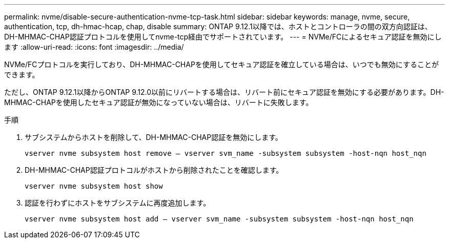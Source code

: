 ---
permalink: nvme/disable-secure-authentication-nvme-tcp-task.html 
sidebar: sidebar 
keywords: manage, nvme, secure, authentication, tcp, dh-hmac-hcap, chap, disable 
summary: ONTAP 9.12.1以降では、ホストとコントローラの間の双方向認証は、DH-MHMAC-CHAP認証プロトコルを使用してnvme-tcp経由でサポートされています。 
---
= NVMe/FCによるセキュア認証を無効にします
:allow-uri-read: 
:icons: font
:imagesdir: ../media/


[role="lead"]
NVMe/FCプロトコルを実行しており、DH-MHMAC-CHAPを使用してセキュア認証を確立している場合は、いつでも無効にすることができます。

ただし、ONTAP 9.12.1以降からONTAP 9.12.0以前にリバートする場合は、リバート前にセキュア認証を無効にする必要があります。DH-MHMAC-CHAPを使用したセキュア認証が無効になっていない場合は、リバートに失敗します。

.手順
. サブシステムからホストを削除して、DH-MHMAC-CHAP認証を無効にします。
+
`vserver nvme subsystem host remove – vserver svm_name -subsystem subsystem -host-nqn host_nqn`

. DH-MHMAC-CHAP認証プロトコルがホストから削除されたことを確認します。
+
`vserver nvme subsystem host show`

. 認証を行わずにホストをサブシステムに再度追加します。
+
`vserver nvme subsystem host add – vserver svm_name -subsystem subsystem -host-nqn host_nqn`


